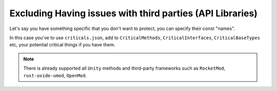 Excluding Having issues with third parties (API Libraries)
==========================================================

Let's say you have something specific that you don't want to protect, you can specify their const "names".

In this case you've to use ``criticals.json``, add to ``CriticalMethods``, ``CriticalInterfaces``, ``CriticalBaseTypes`` etc, your potential critical things if you have them.

.. note::

    There is already supported all ``Unity`` methods and third-party frameworks such as ``RocketMod``, ``rust-oxide-umod``, ``OpenMod``.

.. code-block:: json
	{
	  // DO NOT write here all of your methods/things because if you rename them in VS/Rider/VS Code (eg, with hotkey CTRL + R + R/without hotkey, doesn't matter)
	  // whatever else, they're not will be changed here as well.
	  // This is not for complex things, just write here your critical things - it means: for example, imagine Unity there are a lot of methods
	  // which doesn't even have an 'override' i.e 'override void Update()' (which is called every tick) - just void Update(), in such cases these methods
	  // shouldn't be renamed because this is like const things for Unity, and they're very important, 
	  // for complex things use [ObfuscationAttribute(Feature = "ProtectionName")],
	  // but if you don't have plans with the mess in your code, and you don't really have plans in near future to rename these critical things it can be done 	then.
	  
	  // Exclude from obfuscation if the member has attribute
	  // Set to true indicates whether enabled
	  "UseCriticalAttributes": true,
	  "CriticalAttributes": [
	    // Unity
	    {
	      "Namespace": "UnityEngine",
	      "Name": "SerializeField"
	    },
	
	    // "Magic name" attributes, please use instead special library if you need to add features from newer C# versions in older
	    // eg add record types, or "magic name" attributes, etc
	    // special library: https://github.com/Sergio0694/PolySharp (In Mono works fine)
	    {
	      "Namespace": "System.Runtime.CompilerServices",
	      "Name": "ModuleInitializerAttribute"
	    }
	
	  ],
	  // Exclude from obfuscation if the Model (type, i.e class) has [Serializable]/[JsonProperty], etc, attributes
	  // Set to true indicates whether enabled
	  "UseCriticalModelAttributes": true,
	  "CriticalModelAttributes": [
	    {
	      "Namespace": "System",
	      "Name": "SerializableAttribute"
	    },
	    {
	      "Namespace": "System.Xml.Serialization",
	      "Name": "XmlAttributeAttribute"
	    },
	    {
	      "Namespace": "System.Xml.Serialization",
	      "Name": "XmlArrayItemAttribute"
	    },
	    {
	      "Namespace": "Newtonsoft.Json",
	      "Name": "JsonPropertyAttribute"
	    }
	    
	  ],
	  // Exclude from obfuscation if the type inherited specific interface
	  // Set to true indicates whether enabled
	  "UseCriticalInterfaces": true,
	  "CriticalInterfaces": [
	    // RocketMod
	    "IRocketPlugin",
	    "IRocketCommand",
	    "IRocketPluginConfiguration",
	    "IDefaultable",
	
	    // OpenMod
	    "IOpenModPlugin"
	
	  ],
	  // Exclude from obfuscation if the type inherited specific base type
	  // Set to true indicates whether enabled
	  "UseCriticalBaseTypes": true,
	  "CriticalBaseTypes": [
	    // RocketMod
	    "RocketPlugin",
	
	    // OpenMod
	    "OpenModUnturnedPlugin",
	    "OpenModUniversalPlugin",
	    "Command",
	
	    // rust-oxide-umod
	    "RustPlugin"
	
	  ],
	  // Exclude from obfuscation method by name
	  // Set to true indicates whether enabled
	  "UseCriticalMethods": true,
	  "CriticalMethods": [
	    // Unity
	    "Awake",
	    "OnEnable",
	    "Reset",
	    "Start",
	    "FixedUpdate",
	    "OnMouseUp",
	    "OnMouseEnter",
	    "OnMouseExit",
	    "OnMouseOver",
	    "OnMouseUpAsButton",
	    "OnMouseDown",
	    "OnMouseDrag",
	    "Update",
	    "LateUpdate",
	    "OnAnimatorIK",
	    "OnPreCull",
	    "OnWillRenderObject",
	    "OnBecameVisible",
	    "OnBecameInvisible",
	    "OnPreRender",
	    "OnRenderObject",
	    "OnDrawGizmos",
	    "OnGUI",
	    "OnTriggerEnter",
	    "OnTriggerStay",
	    "OnTriggerExit",
	    "OnTriggerEnter2D",
	    "OnTriggerStay2D",
	    "OnTriggerExit2D",
	    "OnCollisionEnter",
	    "OnCollisionStay",
	    "OnCollisionExit",
	    "OnCollisionEnter2D",
	    "OnCollisionStay2D",
	    "OnCollisionExit2D",
	    "WaitForEndOfFrame",
	    "OnApplicationPause",
	    "OnApplicationQuit",
	    "OnDisable",
	    "OnDestroy"
	
	  ]
	}